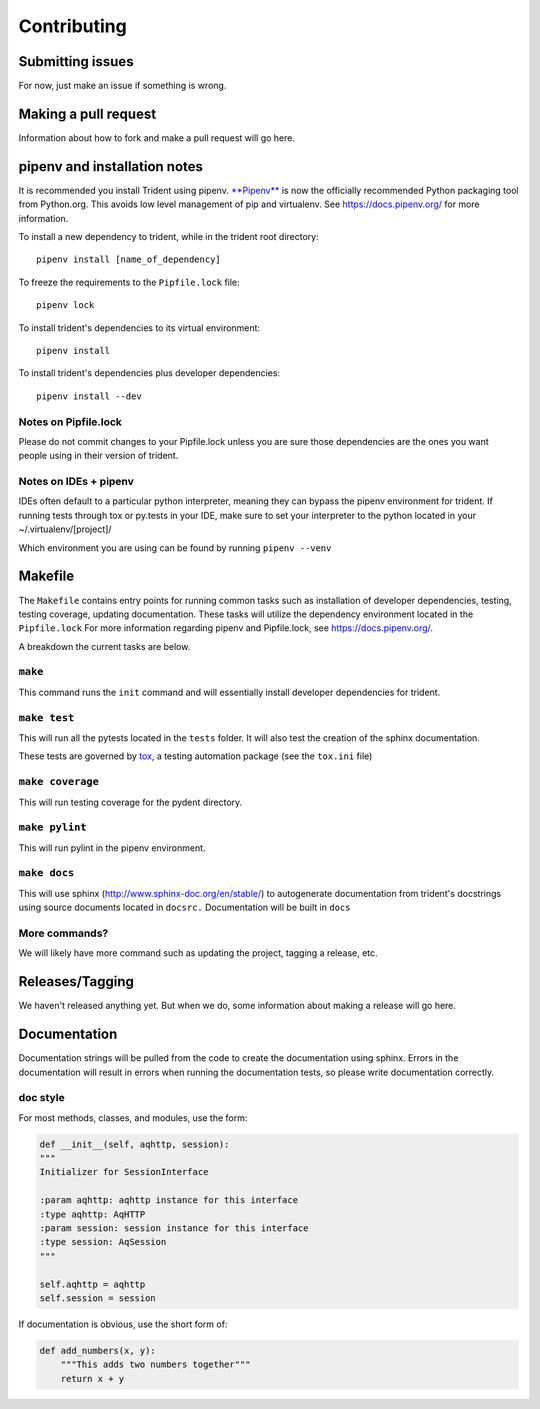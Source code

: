 Contributing
============

Submitting issues
-----------------

For now, just make an issue if something is wrong.

Making a pull request
---------------------

Information about how to fork and make a pull request will go here.

pipenv and installation notes
-----------------------------

It is recommended you install Trident using pipenv.
`**Pipenv** <https://docs.pipenv.org/>`__ is now the officially
recommended Python packaging tool from Python.org. This avoids low level
management of pip and virtualenv. See https://docs.pipenv.org/ for more
information.

To install a new dependency to trident, while in the trident root
directory:

::

    pipenv install [name_of_dependency]

To freeze the requirements to the ``Pipfile.lock`` file:

::

    pipenv lock

To install trident's dependencies to its virtual environment:

::

    pipenv install

To install trident's dependencies plus developer dependencies:

::

    pipenv install --dev

Notes on Pipfile.lock
~~~~~~~~~~~~~~~~~~~~~

Please do not commit changes to your Pipfile.lock unless you are sure
those dependencies are the ones you want people using in their version
of trident.

Notes on IDEs + pipenv
~~~~~~~~~~~~~~~~~~~~~~

IDEs often default to a particular python interpreter, meaning they can
bypass the pipenv environment for trident. If running tests through tox
or py.tests in your IDE, make sure to set your interpreter to the python
located in your ~/.virtualenv/[project]/

Which environment you are using can be found by running
``pipenv --venv``

Makefile
--------

The ``Makefile`` contains entry points for running common tasks such as
installation of developer dependencies, testing, testing coverage,
updating documentation. These tasks will utilize the dependency
environment located in the ``Pipfile.lock`` For more information
regarding pipenv and Pipfile.lock, see https://docs.pipenv.org/.

A breakdown the current tasks are below.

``make``
~~~~~~~~

This command runs the ``init`` command and will essentially install
developer dependencies for trident.

``make test``
~~~~~~~~~~~~~

This will run all the pytests located in the ``tests`` folder. It will
also test the creation of the sphinx documentation.

These tests are governed by
`tox <https://tox.readthedocs.io/en/latest/>`__, a testing automation
package (see the ``tox.ini`` file)

``make coverage``
~~~~~~~~~~~~~~~~~

This will run testing coverage for the pydent directory.

``make pylint``
~~~~~~~~~~~~~~~

This will run pylint in the pipenv environment.

``make docs``
~~~~~~~~~~~~~

This will use sphinx (http://www.sphinx-doc.org/en/stable/) to
autogenerate documentation from trident's docstrings using source
documents located in ``docsrc.`` Documentation will be built in ``docs``

More commands?
~~~~~~~~~~~~~~

We will likely have more command such as updating the project, tagging a
release, etc.

Releases/Tagging
----------------

We haven't released anything yet. But when we do, some information about
making a release will go here.

Documentation
-------------

Documentation strings will be pulled from the code to create the
documentation using sphinx. Errors in the documentation will result in
errors when running the documentation tests, so please write
documentation correctly.

doc style
~~~~~~~~~

For most methods, classes, and modules, use the form:

.. code:: python


    def __init__(self, aqhttp, session):
    """
    Initializer for SessionInterface

    :param aqhttp: aqhttp instance for this interface
    :type aqhttp: AqHTTP
    :param session: session instance for this interface
    :type session: AqSession
    """

    self.aqhttp = aqhttp
    self.session = session

If documentation is obvious, use the short form of:

.. code:: python

    def add_numbers(x, y):
        """This adds two numbers together"""
        return x + y
